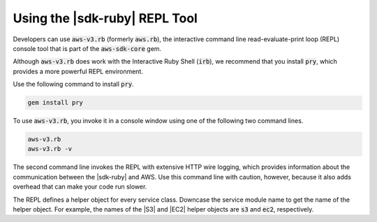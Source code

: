 .. Copyright 2010-2018 Amazon.com, Inc. or its affiliates. All Rights Reserved.

   This work is licensed under a Creative Commons Attribution-NonCommercial-ShareAlike 4.0
   International License (the "License"). You may not use this file except in compliance with the
   License. A copy of the License is located at http://creativecommons.org/licenses/by-nc-sa/4.0/.

   This file is distributed on an "AS IS" BASIS, WITHOUT WARRANTIES OR CONDITIONS OF ANY KIND,
   either express or implied. See the License for the specific language governing permissions and
   limitations under the License.

.. _aws-ruby-sdk-repl:

##############################
Using the |sdk-ruby| REPL Tool
##############################

.. meta::
    :description:
        Build Ruby applications on top of APIs that use the cost-effective, scalable, and reliable
        AWS infrastructure services with the |sdk-ruby|.
    :keywords: AWS SDK for ruby, aws.rb, aws-v3.rb, aws-sdk-core gem, ruby code examples

Developers can use :code:`aws-v3.rb` (formerly :code:`aws.rb`), the interactive command line
read-evaluate-print loop (REPL) console tool that is part of the :code:`aws-sdk-core` gem.

Although :code:`aws-v3.rb` does work with the Interactive Ruby Shell (:code:`irb`), we recommend that
you install :code:`pry`, which provides a more powerful REPL environment.

Use the following command to install :code:`pry`.

.. code-block:: none

    gem install pry

To use :code:`aws-v3.rb`, you invoke it in a console window using one of the following two command
lines.

.. code-block:: none

    aws-v3.rb
    aws-v3.rb -v

The second command line invokes the REPL with extensive HTTP wire logging, which provides
information about the communication between the |sdk-ruby| and AWS. Use this command line with
caution, however, because it also adds overhead that can make your code run slower.

The REPL defines a helper object for every service class. Downcase the service module name to get
the name of the helper object. For example, the names of the |S3| and |EC2| helper objects are
:code:`s3` and :code:`ec2`, respectively.
